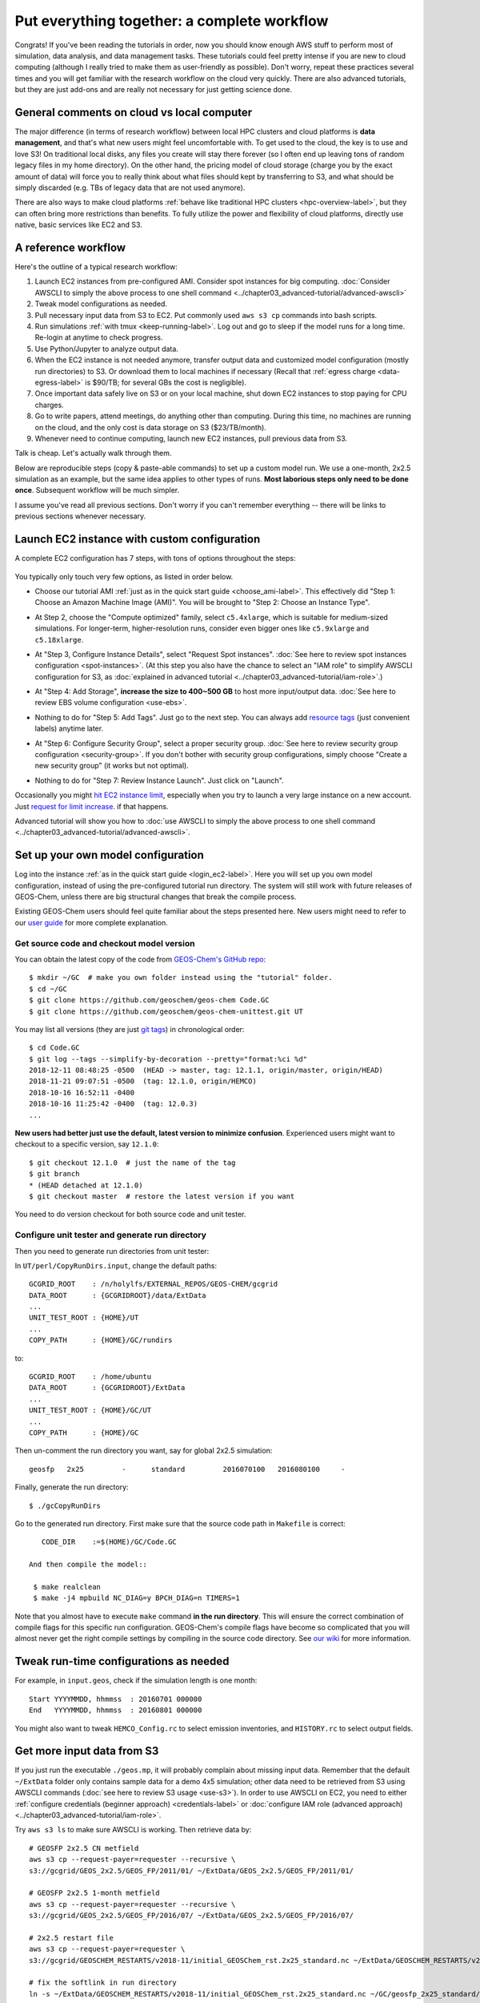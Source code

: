 Put everything together: a complete workflow
============================================

Congrats! If you've been reading the tutorials in order, now you should know enough AWS stuff to perform most of simulation, data analysis, and data management tasks. These tutorials could feel pretty intense if you are new to cloud computing (although I really tried to make them as user-friendly as possible). Don't worry, repeat these practices several times and you will get familiar with the research workflow on the cloud very quickly. There are also advanced tutorials, but they are just add-ons and are really not necessary for just getting science done.

General comments on cloud vs local computer
-------------------------------------------

The major difference (in terms of research workflow) between local HPC clusters and cloud platforms is **data management**, and that's what new users might feel uncomfortable with. To get used to the cloud, the key is to use and love S3! On traditional local disks, any files you create will stay there forever (so I often end up leaving tons of random legacy files in my home directory). On the other hand, the pricing model of cloud storage (charge you by the exact amount of data) will force you to really think about what files should kept by transferring to S3, and what should be simply discarded (e.g. TBs of legacy data that are not used anymore).

There are also ways to make cloud platforms :ref:`behave like traditional HPC clusters <hpc-overview-label>`, but they can often bring more restrictions than benefits. To fully utilize the power and flexibility of cloud platforms, directly use native, basic services like EC2 and S3.

A reference workflow
--------------------

Here's the outline of a typical research workflow:

1. Launch EC2 instances from pre-configured AMI. Consider spot instances for big computing. :doc:`Consider AWSCLI to simply the above process to one shell command <../chapter03_advanced-tutorial/advanced-awscli>`
2. Tweak model configurations as needed.
3. Pull necessary input data from S3 to EC2. Put commonly used ``aws s3 cp`` commands into bash scripts.
4. Run simulations :ref:`with tmux <keep-running-label>`. Log out and go to sleep if the model runs for a long time. Re-login at anytime to check progress.
5. Use Python/Jupyter to analyze output data.
6. When the EC2 instance is not needed anymore, transfer output data and customized model configuration (mostly run directories) to S3. Or download them to local machines if necessary (Recall that :ref:`egress charge <data-egress-label>` is $90/TB; for several GBs the cost is negligible).
7. Once important data safely live on S3 or on your local machine, shut down EC2 instances to stop paying for CPU charges.
8. Go to write papers, attend meetings, do anything other than computing. During this time, no machines are running on the cloud, and the only cost is data storage on S3 ($23/TB/month).
9. Whenever need to continue computing, launch new EC2 instances, pull previous data from S3.

Talk is cheap. Let's actually walk through them.

Below are reproducible steps (copy & paste-able commands) to set up a custom model run. We use a one-month, 2x2.5 simulation as an example, but the same idea applies to other types of runs. **Most laborious steps only need to be done once**. Subsequent workflow will be much simpler.

I assume you've read all previous sections. Don't worry if you can't remember everything -- there will be links to previous sections whenever necessary.

Launch EC2 instance with custom configuration
---------------------------------------------

A complete EC2 configuration has 7 steps, with tons of options throughout the steps:

.. figure:: img/EC2_launch_seven_steps.png

You typically only touch very few options, as listed in order below.

- Choose our tutorial AMI :ref:`just as in the quick start guide <choose_ami-label>`. This effectively did "Step 1: Choose an Amazon Machine Image (AMI)". You will be brought to "Step 2: Choose an Instance Type".

* At Step 2, choose the "Compute optimized" family, select ``c5.4xlarge``, which is suitable for medium-sized simulations. For longer-term, higher-resolution runs, consider even bigger ones like ``c5.9xlarge`` and ``c5.18xlarge``.

- At "Step 3, Configure Instance Details", select "Request Spot instances". :doc:`See here to review spot instances configuration <spot-instances>`. (At this step you also have the chance to select an "IAM role" to simplify AWSCLI configuration for S3, as :doc:`explained in advanced tutorial <../chapter03_advanced-tutorial/iam-role>`.)

* At "Step 4: Add Storage", **increase the size to 400~500 GB** to host more input/output data. :doc:`See here to review EBS volume configuration <use-ebs>`.

- Nothing to do for "Step 5: Add Tags". Just go to the next step. You can always add `resource tags <https://docs.aws.amazon.com/AWSEC2/latest/UserGuide/Using_Tags.html>`_ (just convenient labels) anytime later.

* At "Step 6: Configure Security Group", select a proper security group. :doc:`See here to review security group configuration <security-group>`. If you don't bother with security group configurations, simply choose "Create a new security group" (it works but not optimal).

- Nothing to do for "Step 7: Review Instance Launch". Just click on "Launch".

Occasionally you might `hit EC2 instance limit <https://docs.aws.amazon.com/AWSEC2/latest/UserGuide/ec2-resource-limits.html>`_, especially when you try to launch a very large instance on a new account. Just `request for limit increase <https://aws.amazon.com/premiumsupport/knowledge-center/ec2-instance-limit/>`_. if that happens.

Advanced tutorial will show you how to :doc:`use AWSCLI to simply the above process to one shell command <../chapter03_advanced-tutorial/advanced-awscli>`.

.. _custom-gc-label:

Set up your own model configuration
-----------------------------------

Log into the instance :ref:`as in the quick start guide <login_ec2-label>`. Here you will set up you own model configuration, instead of using the pre-configured tutorial run directory. The system will still work with future releases of GEOS-Chem, unless there are big structural changes that break the compile process.

Existing GEOS-Chem users should feel quite familiar about the steps presented here. New users might need to refer to our `user guide <http://acmg.seas.harvard.edu/geos/doc/man/>`_ for more complete explanation.

Get source code and checkout model version
^^^^^^^^^^^^^^^^^^^^^^^^^^^^^^^^^^^^^^^^^^

You can obtain the latest copy of the code from `GEOS-Chem's GitHub repo <https://github.com/geoschem>`_::

  $ mkdir ~/GC  # make you own folder instead using the "tutorial" folder.
  $ cd ~/GC
  $ git clone https://github.com/geoschem/geos-chem Code.GC
  $ git clone https://github.com/geoschem/geos-chem-unittest.git UT

You may list all versions (they are just `git tags <https://git-scm.com/book/en/v2/Git-Basics-Tagging>`_) in chronological order::

  $ cd Code.GC
  $ git log --tags --simplify-by-decoration --pretty="format:%ci %d"
  2018-12-11 08:48:25 -0500  (HEAD -> master, tag: 12.1.1, origin/master, origin/HEAD)
  2018-11-21 09:07:51 -0500  (tag: 12.1.0, origin/HEMCO)
  2018-10-16 16:52:11 -0400
  2018-10-16 11:25:42 -0400  (tag: 12.0.3)
  ...
  
**New users had better just use the default, latest version to minimize confusion**. Experienced users might want to checkout to a specific version, say ``12.1.0``::

    $ git checkout 12.1.0  # just the name of the tag
    $ git branch
    * (HEAD detached at 12.1.0)
    $ git checkout master  # restore the latest version if you want

You need to do version checkout for both source code and unit tester.

Configure unit tester and generate run directory
^^^^^^^^^^^^^^^^^^^^^^^^^^^^^^^^^^^^^^^^^^^^^^^^

Then you need to generate run directories from unit tester:

In ``UT/perl/CopyRunDirs.input``, change the default paths::

  GCGRID_ROOT    : /n/holylfs/EXTERNAL_REPOS/GEOS-CHEM/gcgrid
  DATA_ROOT      : {GCGRIDROOT}/data/ExtData
  ...
  UNIT_TEST_ROOT : {HOME}/UT
  ...
  COPY_PATH      : {HOME}/GC/rundirs

to::

  GCGRID_ROOT    : /home/ubuntu
  DATA_ROOT      : {GCGRIDROOT}/ExtData
  ...
  UNIT_TEST_ROOT : {HOME}/GC/UT
  ...
  COPY_PATH      : {HOME}/GC

Then un-comment the run directory you want, say for global 2x2.5 simulation::

  geosfp   2x25         -      standard         2016070100   2016080100     -
 
Finally, generate the run directory::

  $ ./gcCopyRunDirs

Go to the generated run directory. First make sure that the source code path in ``Makefile`` is correct::

    CODE_DIR    :=$(HOME)/GC/Code.GC

 And then compile the model::

  $ make realclean
  $ make -j4 mpbuild NC_DIAG=y BPCH_DIAG=n TIMERS=1

Note that you almost have to execute ``make`` command **in the run directory**. This will ensure the correct combination of compile flags for this specific run configuration. GEOS-Chem's compile flags have become so complicated that you will almost never get the right compile settings by compiling in the source code directory. See `our wiki <http://wiki.seas.harvard.edu/geos-chem/index.php/GEOS-Chem_Makefile_Structure#Compiling_in_a_run_directory>`_ for more information.

Tweak run-time configurations as needed
---------------------------------------

For example, in ``input.geos``, check if the simulation length is one month::

  Start YYYYMMDD, hhmmss  : 20160701 000000
  End   YYYYMMDD, hhmmss  : 20160801 000000

You might also want to tweak ``HEMCO_Config.rc`` to select emission inventories, and ``HISTORY.rc`` to select output fields.

Get more input data from S3
---------------------------

If you just run the executable ``./geos.mp``, it will probably complain about missing input data. Remember that the default ``~/ExtData`` folder only contains sample data for a demo 4x5 simulation; other data need to be retrieved from S3 using AWSCLI commands (:doc:`see here to review S3 usage <use-s3>`). In order to use AWSCLI on EC2, you need to either :ref:`configure credentials (beginner approach) <credentials-label>` or :doc:`configure IAM role (advanced approach) <../chapter03_advanced-tutorial/iam-role>`.

Try ``aws s3 ls`` to make sure AWSCLI is working. Then retrieve data by::
  
  # GEOSFP 2x2.5 CN metfield
  aws s3 cp --request-payer=requester --recursive \
  s3://gcgrid/GEOS_2x2.5/GEOS_FP/2011/01/ ~/ExtData/GEOS_2x2.5/GEOS_FP/2011/01/
  
  # GEOSFP 2x2.5 1-month metfield
  aws s3 cp --request-payer=requester --recursive \
  s3://gcgrid/GEOS_2x2.5/GEOS_FP/2016/07/ ~/ExtData/GEOS_2x2.5/GEOS_FP/2016/07/
  
  # 2x2.5 restart file
  aws s3 cp --request-payer=requester \
  s3://gcgrid/GEOSCHEM_RESTARTS/v2018-11/initial_GEOSChem_rst.2x25_standard.nc ~/ExtData/GEOSCHEM_RESTARTS/v2018-11/
  
  # fix the softlink in run directory
  ln -s ~/ExtData/GEOSCHEM_RESTARTS/v2018-11/initial_GEOSChem_rst.2x25_standard.nc ~/GC/geosfp_2x25_standard/GEOSChem.Restart.20160701_0000z.nc4

Now the model should run without problems.

Perform long-term simulation
----------------------------

Such a long simulation can take about a day. :ref:`With tmux <keep-running-label>`, you can keep the program running after logging out. 

::

  $ tmux
  $ ./geos.mp | tee run.log
  Type `Ctrl + b`, and then type `d`, to detach from the tmux session
  
  $ tail -f run.log  # display the output message dynamically
  Type `Ctrl + c` to quit the message display. Won't affect model simulation.

Log out of the server (``Ctrl + d`` or just close the terminal). The model will be safely running in the background. You can re-login anytime and check the progress by looking at ``run.log``. If you need to cancel the simulation, type ``tmux a`` to resume the interactive session and then ``Ctrl + c`` to kill the program.

.. note::
  What if the model finishes at mid-night? Any way to automatically terminate the instance to stop paying for charge? I tried multiple auto-checking methods but they often bring more troubles than benefits. For example, :ref:`the HPC cluster solution <hpc-overview-label>` will handle server termination for you, but that often makes the workflow more complicated, especially if you are not a heavy user. Manually examining the simulation on next day is usually the easiest way. The cost of EC2 piles up for simulations that last for many days, but for just one night it is negligible.

Analyze output data
-------------------

Output data will be generated during simulation as specified by ``HISTORY.rc``. You can :ref:`use Jupyter notebooks <jupyter-label>` to analyze them, or simply ``ipython`` for a quick check.

Save your files to S3
---------------------

Before terminate the EC2 instance, always make sure that input files are transferred to persistent storage (S3 or local). Here we push our custom files to S3 (:ref:`see here to review S3+AWSCLI usage <s3-awscli_label>`).

::

  aws s3 mb s3://my-custom-gc-files  # use a different name for the bucket, with all lower cases
  aws s3 cp --recursive ~/GC/ s3://my-custom-gc-files  # transfer data
  aws s3 ls s3://my-custom-gc-files/  # show the bucket content

Only the ``~/GC/`` folder contains custom configurations. Input data can be easily retrieved from the ``s3://gcgrid`` bucket. However, if you made you own changes to the input data, remember to also transfer them to S3.

Terminate server, start over whenever needed
--------------------------------------------

Now you can safely :ref:`terminate the server <terminate-label>`. The next time you want to continue working on this project, **you only need to do two simple things**:

1. Launch EC2 instance. It takes one second if you :doc:`use AWSCLI <../chapter03_advanced-tutorial/advanced-awscli>`.

2. Retrieve data files. In this example, the commands are:

::

  # Assume that AWSCLI is already configured by either credentials or IAM roles
  
  # customized code, config files, and output data
  aws s3 cp --recursive s3://my-custom-gc-files ~/GC/
  chmod u+x ~/GC/geos.mp  # restore execution permission
  
  # standard input data from public bucket
  aws s3 cp --request-payer=requester --recursive \
  s3://gcgrid/GEOS_2x2.5/GEOS_FP/2011/01/ ~/ExtData/GEOS_2x2.5/GEOS_FP/2011/01/
  aws s3 cp --request-payer=requester --recursive \
  s3://gcgrid/GEOS_2x2.5/GEOS_FP/2016/07/ ~/ExtData/GEOS_2x2.5/GEOS_FP/2016/07/

The files on this new EC2 instance will look exactly the same as on the original instance that you terminated last time. In this way, you can get a sustainable workflow on the cloud.
